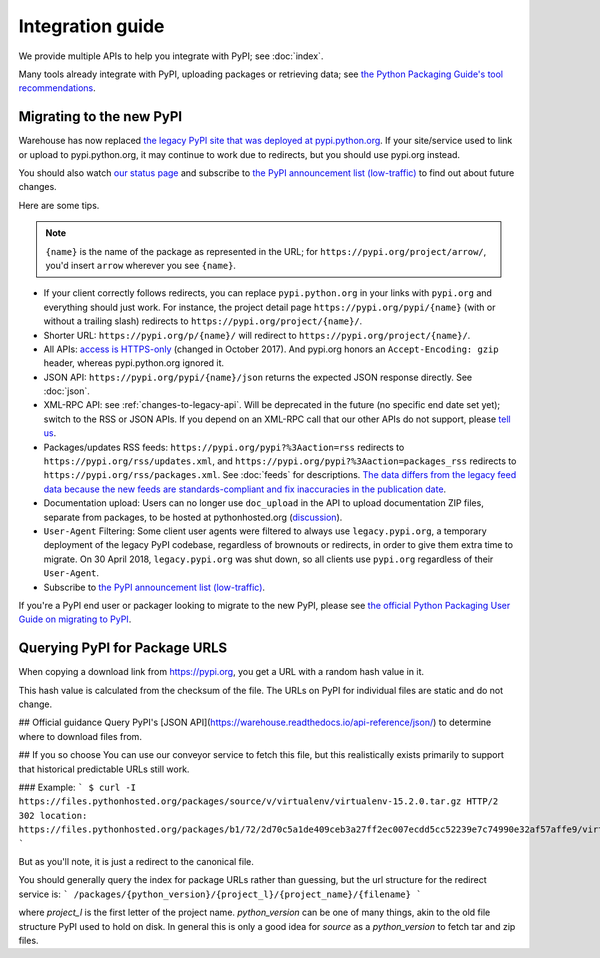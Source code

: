 Integration guide
=================

We provide multiple APIs to help you integrate with PyPI; see
:doc:`index`.

Many tools already integrate with PyPI, uploading packages or
retrieving data; see `the Python Packaging Guide's tool
recommendations
<https://packaging.python.org/guides/tool-recommendations/>`_.


Migrating to the new PyPI
-------------------------

Warehouse has now replaced `the legacy PyPI site that was deployed at
pypi.python.org <https://pypi.python.org/>`_. If your site/service
used to link or upload to pypi.python.org, it may continue to work due
to redirects, but you should use pypi.org instead.

You should also watch `our status page <https://status.python.org/>`__
and subscribe to `the PyPI announcement list (low-traffic)
<https://mail.python.org/mm3/mailman3/lists/pypi-announce.python.org/>`_
to find out about future changes.

Here are some tips.

.. note::
  ``{name}`` is the name of the package as represented in the URL;
  for ``https://pypi.org/project/arrow/``, you'd insert ``arrow``
  wherever you see ``{name}``.

* If your client correctly follows redirects, you can replace
  ``pypi.python.org`` in your links with ``pypi.org`` and everything
  should just work. For instance, the project detail page
  ``https://pypi.org/pypi/{name}`` (with or without a trailing slash)
  redirects to ``https://pypi.org/project/{name}/``.

* Shorter URL: ``https://pypi.org/p/{name}/`` will redirect to
  ``https://pypi.org/project/{name}/``.

* All APIs: `access is HTTPS-only
  <https://mail.python.org/pipermail/distutils-sig/2017-October/031712.html>`_
  (changed in October 2017). And pypi.org honors an ``Accept-Encoding:
  gzip`` header, whereas pypi.python.org ignored it.

* JSON API: ``https://pypi.org/pypi/{name}/json`` returns the
  expected JSON response directly. See :doc:`json`.

* XML-RPC API: see :ref:`changes-to-legacy-api`. Will be deprecated in
  the future (no specific end date set yet); switch to the RSS or JSON
  APIs. If you depend on an XML-RPC call that our other APIs do not
  support, please `tell us <https://pypi.org/help/#feedback>`_.

* Packages/updates RSS feeds: ``https://pypi.org/pypi?%3Aaction=rss``
  redirects to ``https://pypi.org/rss/updates.xml``, and
  ``https://pypi.org/pypi?%3Aaction=packages_rss`` redirects to
  ``https://pypi.org/rss/packages.xml``. See :doc:`feeds` for
  descriptions. `The data differs from the legacy feed data because
  the new feeds are standards-compliant and fix inaccuracies in the
  publication date <https://github.com/pypa/warehouse/issues/3238>`_.

* Documentation upload: Users can no longer use ``doc_upload`` in the
  API to upload documentation ZIP files, separate from packages, to be
  hosted at pythonhosted.org (`discussion
  <https://github.com/pypa/warehouse/issues/509>`_).

* ``User-Agent`` Filtering: Some client user agents were filtered to
  always use ``legacy.pypi.org``, a temporary deployment of the legacy
  PyPI codebase, regardless of brownouts or redirects, in order to
  give them extra time to migrate. On 30 April 2018,
  ``legacy.pypi.org`` was shut down, so all clients use ``pypi.org``
  regardless of their ``User-Agent``.

* Subscribe to `the PyPI announcement list (low-traffic)
  <https://mail.python.org/mm3/mailman3/lists/pypi-announce.python.org/>`_.

If you're a PyPI end user or packager looking to migrate to the new
PyPI, please see `the official Python Packaging User Guide on
migrating to PyPI
<https://packaging.python.org/guides/migrating-to-pypi-org/>`_.



Querying PyPI for Package URLS
------------------------------
When copying a download link from https://pypi.org, you get a URL with a random hash value in it.

This hash value is calculated from the checksum of the file. The URLs on PyPI for individual files are static and do not change.

## Official guidance
Query PyPI's [JSON API](https://warehouse.readthedocs.io/api-reference/json/) to determine where to download files from.

## If you so choose
You can use our conveyor service to fetch this file, but this realistically exists primarily to support that historical predictable URLs still work.


### Example:
```
$ curl -I https://files.pythonhosted.org/packages/source/v/virtualenv/virtualenv-15.2.0.tar.gz
HTTP/2 302
location: https://files.pythonhosted.org/packages/b1/72/2d70c5a1de409ceb3a27ff2ec007ecdd5cc52239e7c74990e32af57affe9/virtualenv-15.2.0.tar.gz
```

But as you'll note, it is just a redirect to the canonical file.

You should generally query the index for package URLs rather than guessing, but the url structure for the redirect service is:
```
/packages/{python_version}/{project_l}/{project_name}/{filename}
```

where `project_l` is the first letter of the project name. `python_version` can be one of many things, akin to the old file structure PyPI used to hold on disk. In general this is only a good idea for `source` as a `python_version` to fetch tar and zip files.
